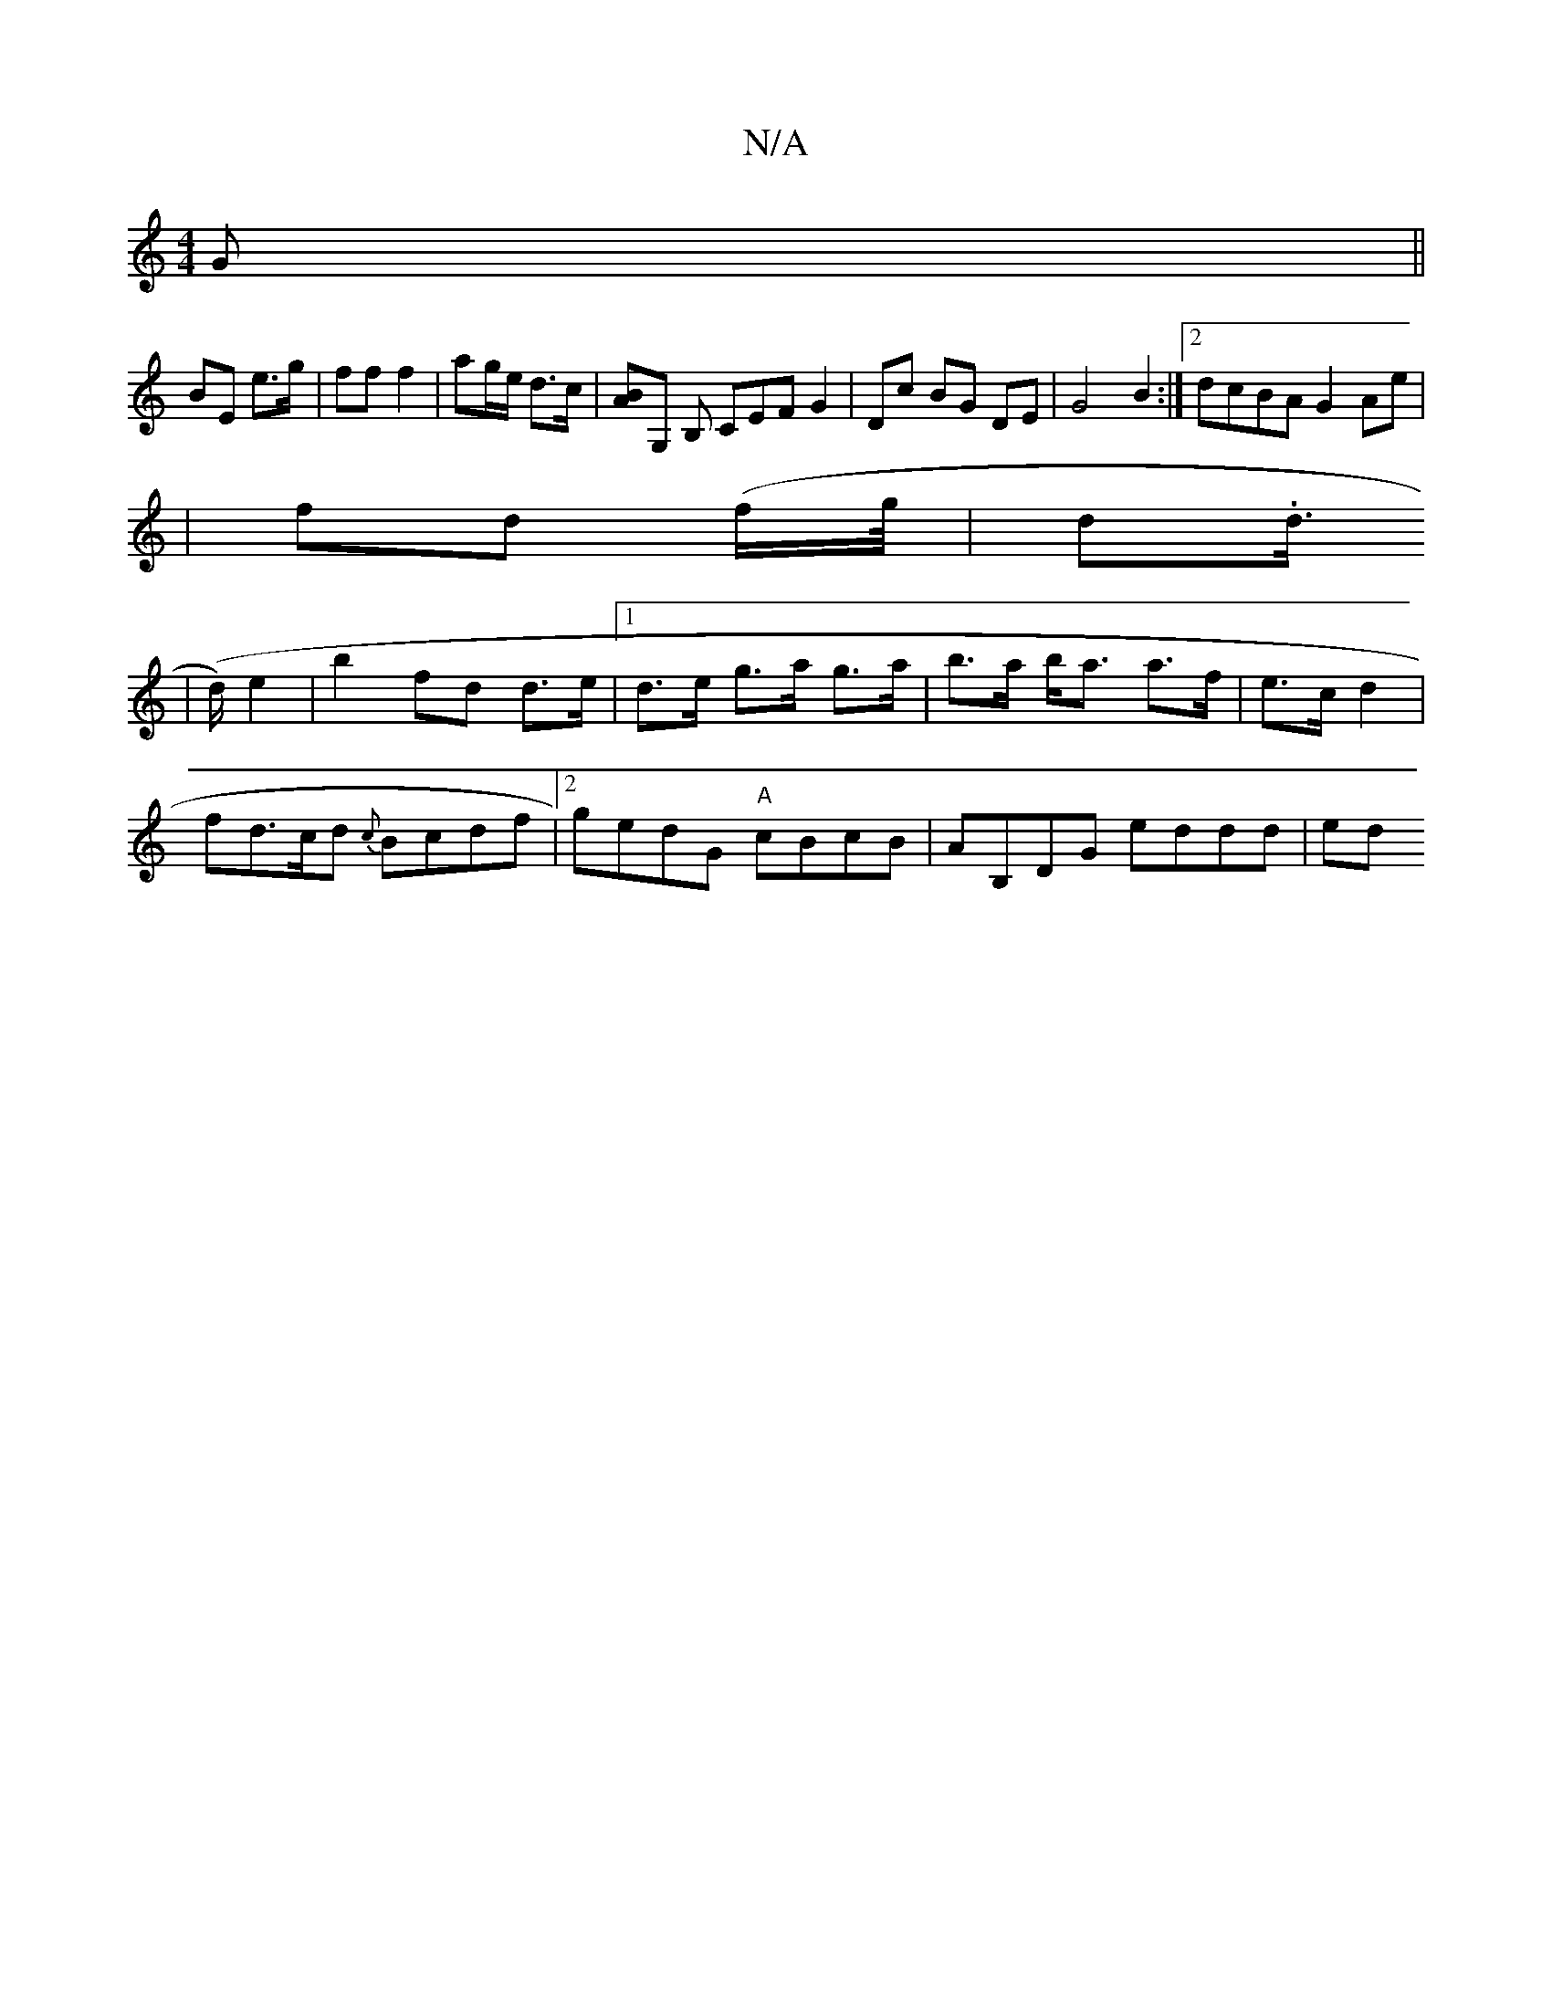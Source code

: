 X:1
T:N/A
M:4/4
R:N/A
K:Cmajor
G||
BE e>g | ff f2 | ag/e/ d>c | [BA]G, B, CEF G2|Dc BG DE|G4B2:|2 dcBA G2 Ae|
|fd (f/g//|d.d1/2
| (>d) e2 | b2 fd d>e |1 d>e g>a g>a | b>a b<a a>f | e>c d2 |
fd>cd {c}Bcdf|2gedG "A"cBcB|AB,DG eddd|ed